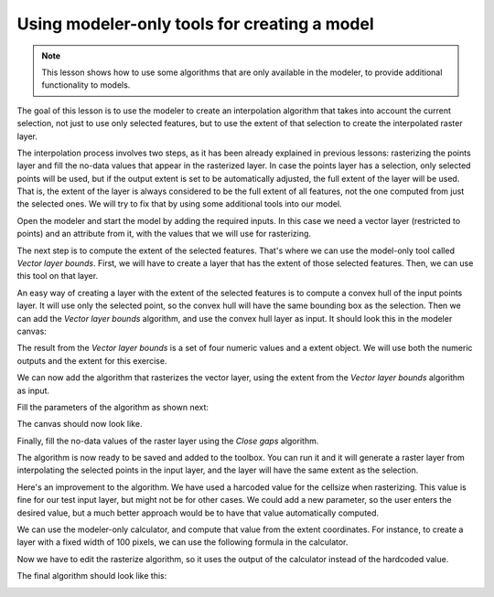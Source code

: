 Using modeler-only tools for creating a model
=============================================

.. note:: This lesson shows how to use some algorithms that are only available in the modeler, to provide additional functionality to models.

The goal of this lesson is to use the modeler to create an interpolation algorithm that takes into account the current selection, not just to use only selected features, but to use the extent of that selection to create the interpolated raster layer.

The interpolation process involves two steps, as it has been already explained in previous lessons: rasterizing the points layer and fill the no-data values that appear in the rasterized layer. In case the points layer has a selection, only selected points will be used, but if the output extent is set to be automatically adjusted, the full extent of the layer will be used. That is, the extent of the layer is always considered to be the full extent of all features, not the one computed from just the selected ones. We will try to fix that by using some additional tools into our model.

Open the modeler and start the model by adding the required inputs. In this case we need a vector layer (restricted to points) and an attribute from it, with the values that we will use for rasterizing.

.. image:: img/modeler_tools/inputs.png

The next step is to compute the extent of the selected features. That's where we can use the model-only tool called *Vector layer bounds*. First, we will have to create a layer that has the extent of those selected features. Then, we can use this tool on that layer.

An easy way of creating a layer with the extent of the selected features is to compute a convex hull of the input points layer. It will use only the selected point, so the convex hull will have the same bounding box as the selection. Then we can add the *Vector layer bounds* algorithm, and use the convex hull layer as input. It should look this in the modeler canvas:

.. image:: img/modeler_tools/convexhull_and_extent.png

The result from the *Vector layer bounds* is a set of four numeric values and a extent object. We will use both the numeric outputs and the extent for this exercise.

.. image:: img/modeler_tools/extent_outputs.png

We can now add the algorithm that rasterizes the vector layer, using the extent from the *Vector layer bounds* algorithm as input.

Fill the parameters of the algorithm as shown next:

.. image:: img/modeler_tools/rasterize.png

The canvas should now look like.

.. image:: img/modeler_tools/canvas_rasterize.png

Finally, fill the no-data values of the raster layer using the *Close gaps* algorithm.

.. image:: img/modeler_tools/close_gaps.png

The algorithm is now ready to be saved and added to the toolbox. You can run it and it will generate a raster layer from interpolating the selected points in the input layer, and the layer will have the same extent as the selection.

Here's an improvement to the algorithm. We have used a harcoded value for the cellsize when rasterizing. This value is fine for our test input layer, but might not be for other cases. We could add a new parameter, so the user enters the desired value, but a much better approach would be to have that value automatically computed.

We can use the modeler-only calculator, and compute that value from the extent coordinates. For instance, to create a layer with a fixed width of 100 pixels, we can use the following formula in the calculator.

.. image:: img/modeler_tools/calculator.png

Now we have to edit the rasterize algorithm, so it uses the output of the calculator instead of the hardcoded value.

The final algorithm should look like this:

.. image:: img/modeler_tools/final.png